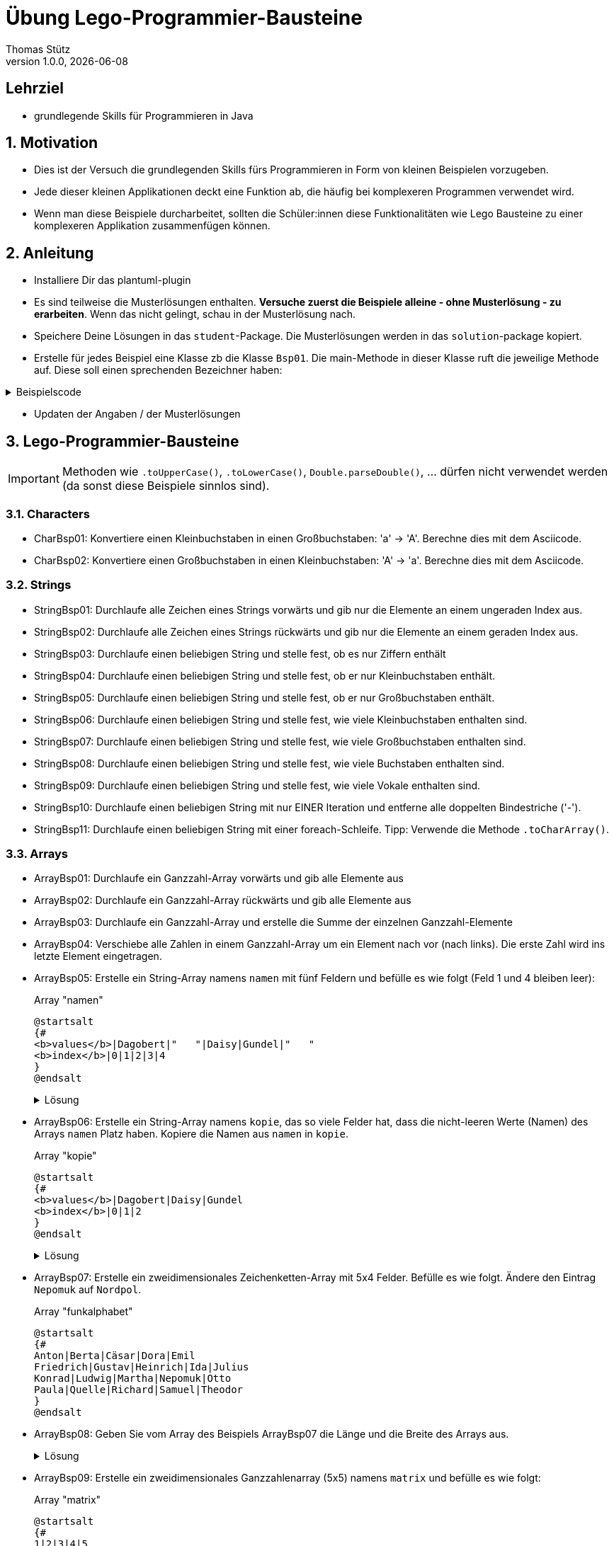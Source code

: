 = Übung Lego-Programmier-Bausteine
Thomas Stütz
1.0.0, {docdate}
ifndef::imagesdir[:imagesdir: images]
:icons: font
:sectnums:    // Nummerierung der Überschriften / section numbering
// :toc:
// :toclevels: 1
:experimental:
//https://gist.github.com/dcode/0cfbf2699a1fe9b46ff04c41721dda74?permalink_comment_id=3948218
ifdef::env-github[]
:tip-caption: :bulb:
:note-caption: :information_source:
:important-caption: :heavy_exclamation_mark:
:caution-caption: :fire:
:warning-caption: :warning:
endif::[]

[discrete]
== Lehrziel

* grundlegende Skills für Programmieren in Java

== Motivation

* Dies ist der Versuch die grundlegenden Skills fürs Programmieren in Form von kleinen Beispielen vorzugeben.
* Jede dieser kleinen Applikationen deckt eine Funktion ab, die häufig bei komplexeren Programmen verwendet wird.
* Wenn man diese Beispiele durcharbeitet, sollten die Schüler:innen diese Funktionalitäten wie Lego Bausteine zu einer komplexeren Applikation zusammenfügen können.

== Anleitung

* Installiere Dir das plantuml-plugin
* Es sind teilweise die Musterlösungen enthalten. *Versuche zuerst die Beispiele alleine - ohne Musterlösung - zu erarbeiten*. Wenn das nicht gelingt, schau in der Musterlösung nach.
* Speichere Deine Lösungen in das `student`-Package. Die Musterlösungen werden in das `solution`-package kopiert.
* Erstelle für jedes Beispiel eine Klasse zb die Klasse `Bsp01`. Die main-Methode in dieser Klasse ruft die jeweilige Methode auf. Diese soll einen sprechenden Bezeichner haben:

.Beispielscode
[%collapsible]
====
[source,java]
----
public class CharBsp01 {

    public static void main(String[] args) {

        System.out.println(toUpperCase('b'));

    }

    /**
     * Konvertiere einen Kleinbuchstaben in einen Großbuchstaben: 'a' -> 'A'.
     * Berechne dies mit dem Asciicode.
     *
     * @param c ... Kleinbuchstabe
     * @return Großbuchstaben
     */
    static char toUpperCase(char c) {

        if (c >= 'a' && c <= 'z') {
            return (char) (c - ('a' - 'A'));
        }
        return c;

    }

}
----

.Bildschirmausgabe
----
B
----
====

* Updaten der Angaben / der Musterlösungen

[source,shell]
----

----


== Lego-Programmier-Bausteine

IMPORTANT: Methoden wie `.toUpperCase()`, `.toLowerCase()`, `Double.parseDouble()`, ... dürfen nicht verwendet werden (da sonst diese Beispiele sinnlos sind).

=== Characters
* CharBsp01: Konvertiere einen Kleinbuchstaben in einen Großbuchstaben: 'a' -> 'A'. Berechne dies mit dem Asciicode.
* CharBsp02: Konvertiere einen Großbuchstaben in einen Kleinbuchstaben: 'A' -> 'a'. Berechne dies mit dem Asciicode.

=== Strings
* StringBsp01: Durchlaufe alle Zeichen eines Strings vorwärts und gib nur die Elemente an einem ungeraden Index aus.
* StringBsp02: Durchlaufe alle Zeichen eines Strings rückwärts und gib nur die Elemente an einem geraden Index aus.
* StringBsp03: Durchlaufe einen beliebigen String und stelle fest, ob es nur Ziffern enthält
* StringBsp04: Durchlaufe einen beliebigen String und stelle fest, ob er nur Kleinbuchstaben enthält.
* StringBsp05: Durchlaufe einen beliebigen String und stelle fest, ob er nur Großbuchstaben enthält.
* StringBsp06: Durchlaufe einen beliebigen String und stelle fest, wie viele Kleinbuchstaben enthalten sind.
* StringBsp07: Durchlaufe einen beliebigen String und stelle fest, wie viele Großbuchstaben enthalten sind.
* StringBsp08: Durchlaufe einen beliebigen String und stelle fest, wie viele Buchstaben enthalten sind.
* StringBsp09: Durchlaufe einen beliebigen String und stelle fest, wie viele Vokale enthalten sind.
* StringBsp10: Durchlaufe einen beliebigen String mit nur EINER Iteration und entferne alle doppelten Bindestriche ('-').
* StringBsp11: Durchlaufe einen beliebigen String mit einer foreach-Schleife. Tipp: Verwende die Methode `.toCharArray()`.

=== Arrays
* ArrayBsp01: Durchlaufe ein Ganzzahl-Array vorwärts und gib alle Elemente aus
* ArrayBsp02: Durchlaufe ein Ganzzahl-Array rückwärts und gib alle Elemente aus
* ArrayBsp03: Durchlaufe ein Ganzzahl-Array und erstelle die Summe der einzelnen Ganzzahl-Elemente
* ArrayBsp04: Verschiebe alle Zahlen in einem Ganzzahl-Array um ein Element nach vor (nach links). Die erste Zahl wird ins letzte Element eingetragen.
* ArrayBsp05: Erstelle ein String-Array namens `namen` mit fünf Feldern und befülle es wie folgt (Feld 1 und 4 bleiben leer):
+
.Array "namen"
[plantuml,arraybsp05,png]
----
@startsalt
{#
<b>values</b>|Dagobert|"   "|Daisy|Gundel|"   "
<b>index</b>|0|1|2|3|4
}
@endsalt
----
+
.Lösung
[%collapsible]
====
[source,java]
----
String[] name = {"Dagobert", "", "Daisy", "Gundel", ""};
----
====

* ArrayBsp06: Erstelle ein String-Array namens `kopie`, das so viele Felder hat, dass die nicht-leeren Werte (Namen) des Arrays `namen` Platz haben. Kopiere die Namen aus `namen` in `kopie`.
+
.Array "kopie"
[plantuml,arraybsp06,png]
----
@startsalt
{#
<b>values</b>|Dagobert|Daisy|Gundel
<b>index</b>|0|1|2
}
@endsalt
----
+
.Lösung
[%collapsible]
====
[source,java]
----
String[] name = {"Dagobert", "", "Daisy", "Gundel", ""};
System.out.println(Arrays.toString(name));

int anzahlFelder = 0;
for (int i = 0; i < name.length; i++) {
    if (name[i].length() > 0) {
        anzahlFelder++;
    }
}

String[] kopie = new String[anzahlFelder];
int kopieIndex = 0;
for (int i = 0; i < name.length; i++) {
    if (name[i].length() > 0) {
        kopie[kopieIndex++] = name[i];
    }
}
System.out.println(Arrays.toString(kopie));

// Anmerkung: man könnte auch .isEmpty() verwenden
----
====

* ArrayBsp07: Erstelle ein zweidimensionales Zeichenketten-Array mit 5x4 Felder. Befülle es wie folgt. Ändere den Eintrag `Nepomuk` auf `Nordpol`.
+
.Array "funkalphabet"
[plantuml,arraybsp07,png]
----
@startsalt
{#
Anton|Berta|Cäsar|Dora|Emil
Friedrich|Gustav|Heinrich|Ida|Julius
Konrad|Ludwig|Martha|Nepomuk|Otto
Paula|Quelle|Richard|Samuel|Theodor
}
@endsalt
----

* ArrayBsp08: Geben Sie vom Array des Beispiels ArrayBsp07 die Länge und die Breite des Arrays aus.
+
.Lösung
[%collapsible]
====
[source,java]
----
String[][] funkalphabet = {
        {"Anton", "Berta", "Cäsar", "Dora", "Emil"},
        {"Friedrich", "Gustav", "Heinrich", "Ida", "Julius"},
        {"Konrad", "Ludwig", "Martha", "Nepomuk", "Otto"},
        {"Paula", "Quelle", "Richard", "Samuel", "Theodor"}
};

System.out.printf("Breite des Arrays (x) : %d\n", funkalphabet[0].length);  // 5
System.out.printf("Länge des Arrays  (y) : %d", funkalphabet.length); // 4
----
====

* ArrayBsp09: Erstelle ein zweidimensionales Ganzzahlenarray (5x5) namens `matrix` und befülle es wie folgt:
+
.Array "matrix"
[plantuml,arraybsp09,png]
----
@startsalt
{#
1|2|3|4|5
1|2|3|4|5
1|2|3|4|5
1|2|3|4|5
1|2|3|4|5
}
@endsalt
----

* ArrayBsp10: Erstelle ein zweidimensionales Ganzzahlenarray (5x5) namens `matrix` und befülle es wie folgt:
+
.Array "matrix"
[plantuml,arraybsp10,png]
----
@startsalt
{#
1|1|1|1|1
2|2|2|2|2
3|3|3|3|3
4|4|4|4|4
5|5|5|5|5
}
@endsalt
----




=== Umwandlungen
* ConvertBsp01: Konvertiere den String "123" in eine Ganzzahl.
* ConvertBsp02: Konvertiere den String "123,45" in eine Dezimalzahl.
* ConvertBsp03: Konvertiere den String "123.45" in eine Dezimalzahl.
* ConvertBsp04: Konvertiere das Zeichen "3" in eine Ganzzahl.

=== Einlesen von der Console
* ConsoleBsp01: Lies so lange Zeichenketten von der Console ein, bis eine leere Zeichenkette eingelesen wird.
* ConsoleBsp01: Lies so lange Ganzzahlen von der Console ein, bis eine negative Ganzzahl eingelesen wird. Addiere die positiven Zahlen.

=== Zufallszahlen
* RandomBsp01: Erstelle eine zufällige Ganzzahl zwischen 0 und 10.
* RandomBsp02: Erstelle eine zufällige Ganzzahl zwischen 30 und 50.

=== Methoden
* MethodenBsp01: Erstelle eine Methode `square`.
Übergib dieser Methode 1 Ganzzahl.
Diese wird in der Methode quadriert und zurückgegeben.
Gib das Ergebnis in der aufrufenden Methode in der Console aus.











////
.Programmablaufplan
[xxx%collapsible]
====
image::https://www.plantuml.com/plantuml/png/ZPBDZjCm4CVlVefXJwq4PVb0GYsBjeYFtGj2eENkn9DajCuuiiTKubauyWnxufONmoIjoQgYuMZD__VxZpI-3AAznDQg1vtNTQiX1loANgZKzhe2nsf8gFMxDTIuexAHpVZm3aF0ZQ8A5aLBy0gUl5ozM88qoB0G7t6f0DPfz5aBSGqNS7R3WdwlETiej07_uazdu8_Ejzh-YtvsVfhkVnIv-Z5yylrFRQXpWKI7OzdCAjkCmk8zYbYaWkfR95d21wyDN1yfdv__jt8q71IZuFL5CYHg5XivDbGf5NOaPRF8m5AL-ezmUePXa-qQRhe0Z-0B8JIwG8PfPhNPW_a4KpBrIhI47XzE-1oz9pXrXOFlodMTjlhUDbCk3OmESDlVCGj2qTybCx91pZNpzpcKRPCmShql2yG6gWoiu6qoxCYRkPPHcgrNP2jCpZT8S9o2jlyL0l9GQJnndRomIm699-nPFt25rx5iaiHWHKn2to2uoda194Q6hVykoPNCuozGGLodBjCxjlOt[]
====
////





----
 __      ___      _    _____                     _
 \ \    / (_)    | |  / ____|                   | |
  \ \  / / _  ___| | | (___  _ __   __ _ ___ ___| |
   \ \/ / | |/ _ \ |  \___ \| '_ \ / _` / __/ __| |
    \  /  | |  __/ |  ____) | |_) | (_| \__ \__ \_|
     \/   |_|\___|_| |_____/| .__/ \__,_|___/___(_)
                            | |
                            |_|
----